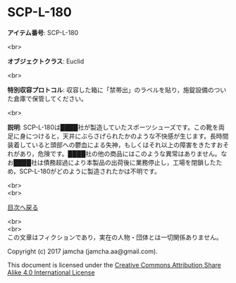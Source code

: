 #+OPTIONS: toc:nil
#+OPTIONS: \n:t

* SCP-L-180

  *アイテム番号*: SCP-L-180

  <br>

  *オブジェクトクラス*: Euclid

  <br>

  *特別収容プロトコル*: 収容した箱に「禁帯出」のラベルを貼り，施錠設備のついた倉庫で保管してください。

  <br>

  *説明*: SCP-L-180は████社が製造していたスポーツシューズです。この靴を両足に身につけると，天井にぶらさげられたかのような不快感が生じます。長時間装着していると頭部への鬱血による失神，もしくはそれ以上の障害をきたすおそれがあり，危険です。████社の他の商品にはこのような異常はありません。なお████社は債務超過により本製品の出荷後に業務停止し，工場を閉鎖したため，SCP-L-180がどのように製造されたかは不明です。

  
  <br>
  <br>
  
  [[https://github.com/jamcha-aa/SCP/blob/master/README.md][目次へ戻る]]
  
  <br>
  <br>
  この文章はフィクションであり，実在の人物・団体とは一切関係ありません。

  Copyright (c) 2017 jamcha (jamcha.aa@gmail.com).

  This document is licensed under the [[http://creativecommons.org/licenses/by-sa/4.0/deed][Creative Commons Attribution Share Alike 4.0 International License]]

  [[http://creativecommons.org/licenses/by-sa/4.0/deed][file:http://i.creativecommons.org/l/by-sa/3.0/80x15.png]]

